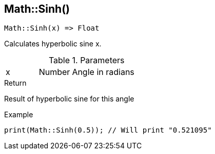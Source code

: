 [.nxsl-function]
[[func-math-sinh]]
== Math::Sinh()

[source,c]
----
Math::Sinh(x) => Float
----

Calculates hyperbolic sine x.

.Parameters
[cols="1,1,3" grid="none", frame="none"]
|===
|x|Number|Angle in radians 
|===

.Return
Result of hyperbolic sine for this angle

.Example
[source,c]
----
print(Math::Sinh(0.5)); // Will print "0.521095"
----
